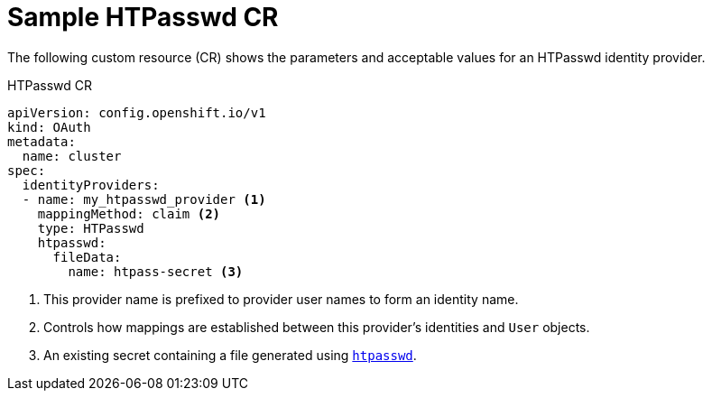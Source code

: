 // Module included in the following assemblies:
//
// * authentication/identity_providers/configuring-htpasswd-identity-provider.adoc

[id="identity-provider-htpasswd-CR_{context}"]
= Sample HTPasswd CR

[role="_abstract"]
The following custom resource (CR) shows the parameters and acceptable values for an
HTPasswd identity provider.

.HTPasswd CR

[source,yaml]
----
apiVersion: config.openshift.io/v1
kind: OAuth
metadata:
  name: cluster
spec:
  identityProviders:
  - name: my_htpasswd_provider <1>
    mappingMethod: claim <2>
    type: HTPasswd
    htpasswd:
      fileData:
        name: htpass-secret <3>
----
<1> This provider name is prefixed to provider user names to form an identity
name.
<2> Controls how mappings are established between this provider's identities and `User` objects.
<3> An existing secret containing a file generated using
link:http://httpd.apache.org/docs/2.4/programs/htpasswd.html[`htpasswd`].

